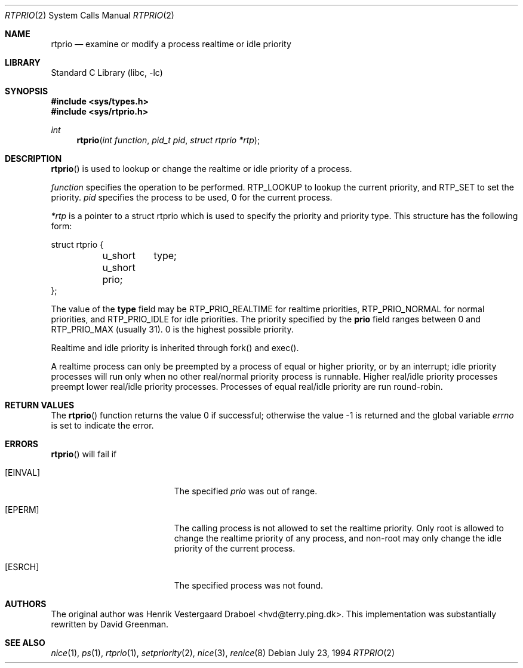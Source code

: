 .\" Copyright (c) 1994, Henrik Vestergaard Draboel
.\" All rights reserved.
.\"
.\" Redistribution and use in source and binary forms, with or without
.\" modification, are permitted provided that the following conditions
.\" are met:
.\" 1. Redistributions of source code must retain the above copyright
.\"    notice, this list of conditions and the following disclaimer.
.\" 2. Redistributions in binary form must reproduce the above copyright
.\"    notice, this list of conditions and the following disclaimer in the
.\"    documentation and/or other materials provided with the distribution.
.\" 3. All advertising materials mentioning features or use of this software
.\"    must display the following acknowledgement:
.\" 	This product includes software developed by Henrik Vestergaard Draboel.
.\" 4. The name of the author may not be used to endorse or promote products
.\"    derived from this software without specific prior written permission.
.\"
.\" THIS SOFTWARE IS PROVIDED BY THE AUTHOR AND CONTRIBUTORS ``AS IS'' AND
.\" ANY EXPRESS OR IMPLIED WARRANTIES, INCLUDING, BUT NOT LIMITED TO, THE
.\" IMPLIED WARRANTIES OF MERCHANTABILITY AND FITNESS FOR A PARTICULAR PURPOSE
.\" ARE DISCLAIMED.  IN NO EVENT SHALL THE AUTHOR OR CONTRIBUTORS BE LIABLE
.\" FOR ANY DIRECT, INDIRECT, INCIDENTAL, SPECIAL, EXEMPLARY, OR CONSEQUENTIAL
.\" DAMAGES (INCLUDING, BUT NOT LIMITED TO, PROCUREMENT OF SUBSTITUTE GOODS
.\" OR SERVICES; LOSS OF USE, DATA, OR PROFITS; OR BUSINESS INTERRUPTION)
.\" HOWEVER CAUSED AND ON ANY THEORY OF LIABILITY, WHETHER IN CONTRACT, STRICT
.\" LIABILITY, OR TORT (INCLUDING NEGLIGENCE OR OTHERWISE) ARISING IN ANY WAY
.\" OUT OF THE USE OF THIS SOFTWARE, EVEN IF ADVISED OF THE POSSIBILITY OF
.\" SUCH DAMAGE.
.\"
.\" $FreeBSD: src/lib/libc/sys/rtprio.2,v 1.13.2.9 2001/12/14 18:34:01 ru Exp $
.\" $DragonFly: src/lib/libcr/sys/Attic/rtprio.2,v 1.3 2004/03/11 12:28:52 hmp Exp $
.\"
.Dd July 23, 1994
.Dt RTPRIO 2
.Os
.Sh NAME
.Nm rtprio
.Nd examine or modify a process realtime or idle priority
.Sh LIBRARY
.Lb libc
.Sh SYNOPSIS
.In sys/types.h
.In sys/rtprio.h
.Ft int
.Fn rtprio "int function" "pid_t pid" "struct rtprio *rtp"
.Sh DESCRIPTION
.Fn rtprio
is used to lookup or change the realtime or idle priority of a process.
.Pp
.Fa function
specifies the operation to be performed.
RTP_LOOKUP to lookup the current priority,
and RTP_SET to set the priority.
.Fa pid
specifies the process to be used, 0 for the current process.
.Pp
.Fa *rtp
is a pointer to a struct rtprio which is used to specify the priority and priority type.
This structure has the following form:
.Bd -literal
struct rtprio {
	u_short	type;
	u_short prio;
};
.Ed
.Pp
The value of the
.Nm type
field may be RTP_PRIO_REALTIME for realtime priorities,
RTP_PRIO_NORMAL for normal priorities, and RTP_PRIO_IDLE for idle priorities.
The priority specified by the
.Nm prio
field ranges between 0 and
.Dv RTP_PRIO_MAX (usually 31) .
0 is the highest possible priority.
.Pp
Realtime and idle priority is inherited through fork() and exec().
.Pp
A realtime process can only be preempted by a process of equal or
higher priority, or by an interrupt; idle priority processes will run only
when no other real/normal priority process is runnable.
Higher real/idle priority processes
preempt lower real/idle priority processes.
Processes of equal real/idle priority are run round-robin.
.Sh RETURN VALUES
.Rv -std rtprio
.Sh ERRORS
.Fn rtprio
will fail if
.Bl -tag -width Er
.It Bq Er EINVAL
The specified
.Fa prio
was out of range.
.It Bq Er EPERM
The calling process is not allowed to set the realtime priority.
Only
root is allowed to change the realtime priority of any process, and non-root
may only change the idle priority of the current process.
.It Bq Er ESRCH
The specified process was not found.
.El
.Sh AUTHORS
.An -nosplit
The original author was
.An Henrik Vestergaard Draboel Aq hvd@terry.ping.dk .
This implementation was substantially rewritten by
.An David Greenman .
.Sh SEE ALSO
.Xr nice 1 ,
.Xr ps 1 ,
.Xr rtprio 1 ,
.Xr setpriority 2 ,
.Xr nice 3 ,
.Xr renice 8
